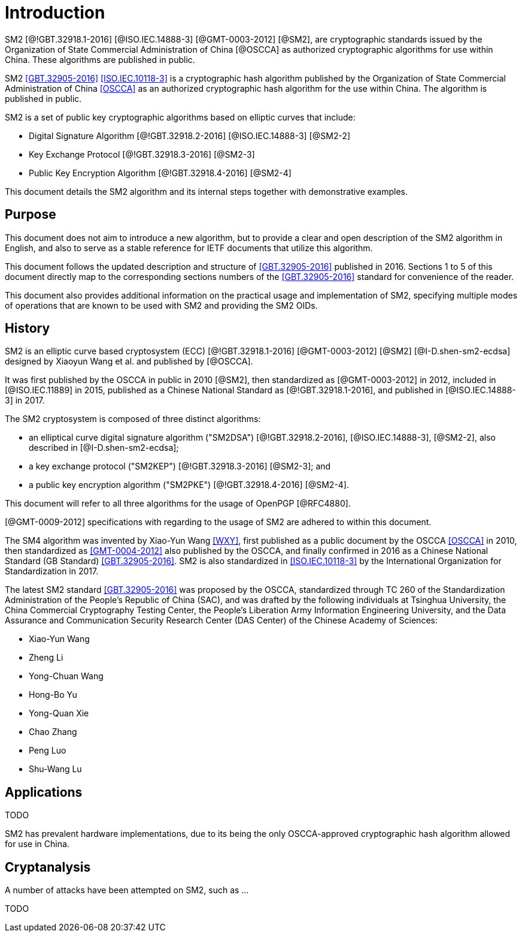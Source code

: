 
= Introduction

SM2 [@!GBT.32918.1-2016] [@ISO.IEC.14888-3] [@GMT-0003-2012] [@SM2],
are cryptographic standards issued by the Organization of State Commercial
Administration of China [@OSCCA] as authorized cryptographic algorithms for use
within China. These algorithms are published in public.

//cite:norm[GBT.32905-2016]

SM2 <<GBT.32905-2016>> <<ISO.IEC.10118-3>> is a cryptographic hash algorithm
published by the Organization of State Commercial Administration of China <<OSCCA>>
as an authorized cryptographic hash algorithm for the use within China.
The algorithm is published in public.

SM2 is a set of public key cryptographic algorithms based on elliptic curves
that include:

* Digital Signature Algorithm [@!GBT.32918.2-2016] [@ISO.IEC.14888-3] [@SM2-2]
* Key Exchange Protocol [@!GBT.32918.3-2016] [@SM2-3]
* Public Key Encryption Algorithm [@!GBT.32918.4-2016] [@SM2-4]


This document details the SM2 algorithm and its internal steps together
with demonstrative examples.

== Purpose

This document does not aim to introduce a new algorithm, but to
provide a clear and open description of the SM2 algorithm in English,
and also to serve as a stable reference for IETF documents that utilize
this algorithm.

This document follows the updated description and structure of <<GBT.32905-2016>>
published in 2016. Sections 1 to 5 of this document directly map to the
corresponding sections numbers of the <<GBT.32905-2016>> standard for
convenience of the reader.

This document also provides additional information on the practical usage and
implementation of SM2, specifying multiple modes of operations that are known
to be used with SM2 and providing the SM2 OIDs.


== History

SM2 is an elliptic curve based cryptosystem (ECC) [@!GBT.32918.1-2016]
[@GMT-0003-2012] [@SM2] [@I-D.shen-sm2-ecdsa] designed by Xiaoyun Wang
et al. and published by [@OSCCA].

It was first published by the OSCCA in public in 2010 [@SM2], then
standardized as [@GMT-0003-2012] in 2012, included in [@ISO.IEC.11889] in 2015,
published as a Chinese National Standard as [@!GBT.32918.1-2016],
and published in [@ISO.IEC.14888-3] in 2017.

The SM2 cryptosystem is composed of three distinct algorithms:

* an elliptical curve digital signature algorithm ("SM2DSA")
  [@!GBT.32918.2-2016], [@ISO.IEC.14888-3], [@SM2-2], also described in
  [@I-D.shen-sm2-ecdsa];
* a key exchange protocol ("SM2KEP") [@!GBT.32918.3-2016] [@SM2-3]; and
* a public key encryption algorithm ("SM2PKE") [@!GBT.32918.4-2016] [@SM2-4].

This document will refer to all three algorithms for the usage of
OpenPGP [@RFC4880].

[@GMT-0009-2012] specifications with regarding to the usage of SM2
are adhered to within this document.


The SM4 algorithm was invented by Xiao-Yun Wang <<WXY>>, first published as a
public document by the OSCCA <<OSCCA>> in 2010, then standardized as
<<GMT-0004-2012>> also published by the OSCCA,
and finally confirmed in 2016 as a Chinese National Standard (GB Standard)
<<GBT.32905-2016>>. SM2 is also standardized in <<ISO.IEC.10118-3>>
by the International Organization for Standardization in 2017.

The latest SM2 standard <<GBT.32905-2016>> was proposed by the OSCCA,
standardized through TC 260 of the Standardization Administration of the
People's Republic of China (SAC), and was drafted by the following
individuals at Tsinghua University,
the China Commercial Cryptography Testing Center,
the People's Liberation Army Information Engineering University,
and the Data Assurance and Communication Security Research
Center (DAS Center) of the Chinese Academy of Sciences:

* Xiao-Yun Wang
* Zheng Li
* Yong-Chuan Wang
* Hong-Bo Yu
* Yong-Quan Xie
* Chao Zhang
* Peng Luo
* Shu-Wang Lu


== Applications

TODO

SM2 has prevalent hardware implementations, due to its being the only OSCCA-approved cryptographic hash
algorithm allowed for use in China.


== Cryptanalysis

A number of attacks have been attempted on SM2, such as
...

TODO

